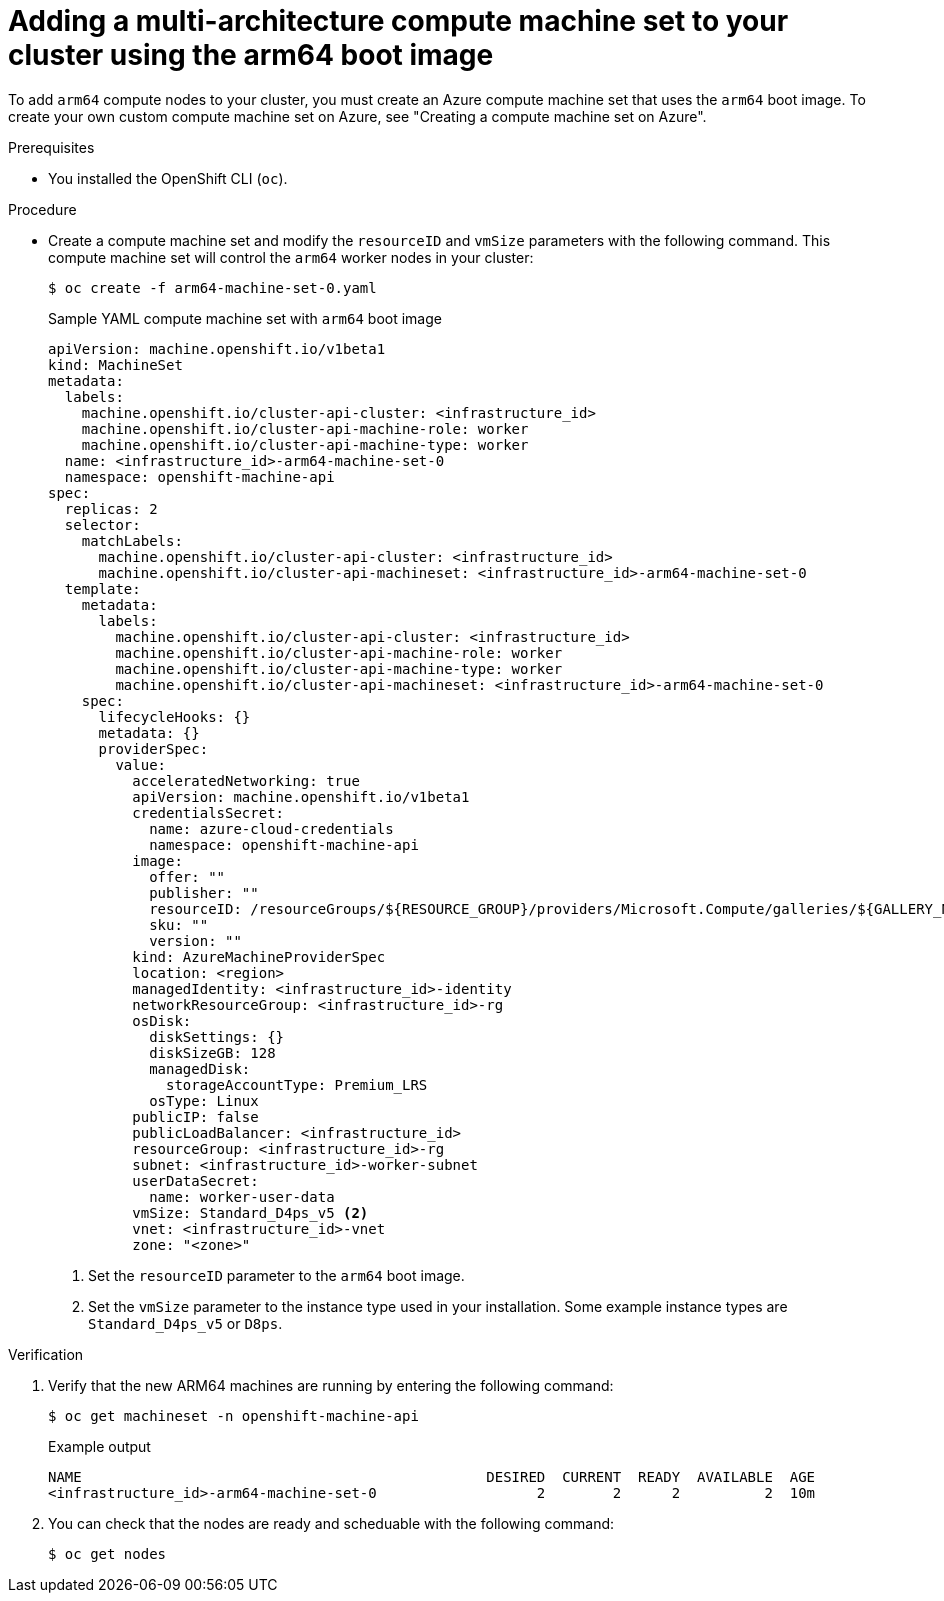 //Module included in the following assembly
//
//post_installation_configuration/cluster-tasks.adoc

:_content-type: PROCEDURE
[id="multi-architecture-modify-machine-set_{context}"]

= Adding a multi-architecture compute machine set to your cluster using the arm64 boot image  

To add `arm64` compute nodes to your cluster, you must create an Azure compute machine set that uses the `arm64` boot image. To create your own custom compute machine set on Azure, see "Creating a compute machine set on Azure". 

.Prerequisites 

* You installed the OpenShift CLI (`oc`). 

.Procedure
* Create a compute machine set and modify the `resourceID` and `vmSize` parameters with the following command. This compute machine set will control the `arm64` worker nodes in your cluster:
+
[source,terminal]
----
$ oc create -f arm64-machine-set-0.yaml
----
.Sample YAML compute machine set with `arm64` boot image 
+
[source,yaml]
----
apiVersion: machine.openshift.io/v1beta1
kind: MachineSet
metadata:
  labels:
    machine.openshift.io/cluster-api-cluster: <infrastructure_id>
    machine.openshift.io/cluster-api-machine-role: worker
    machine.openshift.io/cluster-api-machine-type: worker
  name: <infrastructure_id>-arm64-machine-set-0
  namespace: openshift-machine-api
spec:
  replicas: 2
  selector:
    matchLabels:
      machine.openshift.io/cluster-api-cluster: <infrastructure_id>
      machine.openshift.io/cluster-api-machineset: <infrastructure_id>-arm64-machine-set-0
  template:
    metadata:
      labels:
        machine.openshift.io/cluster-api-cluster: <infrastructure_id>
        machine.openshift.io/cluster-api-machine-role: worker
        machine.openshift.io/cluster-api-machine-type: worker
        machine.openshift.io/cluster-api-machineset: <infrastructure_id>-arm64-machine-set-0
    spec:
      lifecycleHooks: {}
      metadata: {}
      providerSpec:
        value:
          acceleratedNetworking: true
          apiVersion: machine.openshift.io/v1beta1
          credentialsSecret:
            name: azure-cloud-credentials
            namespace: openshift-machine-api
          image:
            offer: ""
            publisher: ""
            resourceID: /resourceGroups/${RESOURCE_GROUP}/providers/Microsoft.Compute/galleries/${GALLERY_NAME}/images/rhcos-arm64/versions/1.0.0 <1>
            sku: ""
            version: ""
          kind: AzureMachineProviderSpec
          location: <region>
          managedIdentity: <infrastructure_id>-identity
          networkResourceGroup: <infrastructure_id>-rg
          osDisk:
            diskSettings: {}
            diskSizeGB: 128
            managedDisk:
              storageAccountType: Premium_LRS
            osType: Linux
          publicIP: false
          publicLoadBalancer: <infrastructure_id>
          resourceGroup: <infrastructure_id>-rg
          subnet: <infrastructure_id>-worker-subnet
          userDataSecret:
            name: worker-user-data
          vmSize: Standard_D4ps_v5 <2>
          vnet: <infrastructure_id>-vnet
          zone: "<zone>"
---- 
<1> Set the `resourceID` parameter to the `arm64` boot image.
<2> Set the `vmSize` parameter to the instance type used in your installation. Some example instance types are `Standard_D4ps_v5` or `D8ps`.

.Verification
. Verify that the new ARM64 machines are running by entering the following command: 
+
[source,terminal]
----
$ oc get machineset -n openshift-machine-api
----
+
.Example output
[source,terminal]
----
NAME                                                DESIRED  CURRENT  READY  AVAILABLE  AGE
<infrastructure_id>-arm64-machine-set-0                   2        2      2          2  10m
----
. You can check that the nodes are ready and scheduable with the following command:
+
[source, terminal]
----
$ oc get nodes 
----